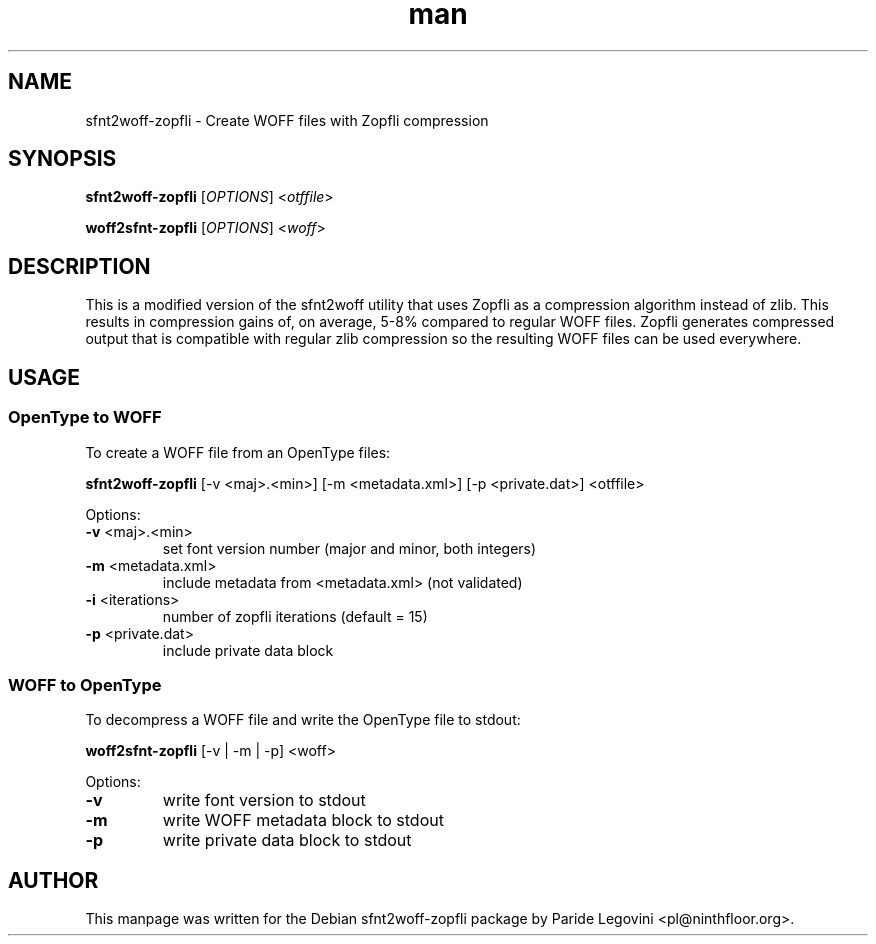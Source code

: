 .TH man 1 "20 Feb 2018" "1.1.0" "sfnt2woff-zopfli man page"
.SH NAME
sfnt2woff-zopfli \- Create WOFF files with Zopfli compression
.SH SYNOPSIS
.B sfnt2woff\-zopfli
[\fIOPTIONS\fR] <\fIotffile\fR>

.B woff2sfnt-zopfli
[\fIOPTIONS\fR] <\fIwoff\fR>
.SH DESCRIPTION
This is a modified version of the sfnt2woff utility that uses Zopfli as a
compression algorithm instead of zlib.  This results in compression gains
of, on average, 5\-8% compared to regular WOFF files.  Zopfli generates
compressed output that is compatible with regular zlib compression so
the resulting WOFF files can be used everywhere.
.SH USAGE

.SS OpenType to WOFF

To create a WOFF file from an OpenType files:
.LP
\fBsfnt2woff\-zopfli\fR [\-v\ <maj>.<min>]\ [\-m\ <metadata.xml>]\ [\-p\ <private.dat>]\ <otffile>
.LP
Options:
.TP
.BR "\-v " <maj>.<min>
set\ font\ version\ number\ (major\ and\ minor,\ both\ integers)
.TP
.BR "\-m " <metadata.xml>
include\ metadata\ from\ <metadata.xml>\ (not\ validated)
.TP
.BR "\-i " <iterations>
number\ of\ zopfli\ iterations\ (default\ =\ 15)
.TP
.BR "\-p " <private.dat>
include\ private\ data\ block

.SS WOFF to OpenType

To decompress a WOFF file and write the OpenType file to stdout:
.LP
\fBwoff2sfnt\-zopfli\fR [\-v\ |\ \-m\ |\ \-p]\ <woff>
.LP
Options:
.TP
.BR \-v
write\ font\ version\ to\ stdout
.TP
.BR \-m
write\ WOFF\ metadata\ block\ to\ stdout
.TP
.BR \-p
write\ private\ data\ block\ to\ stdout

.SH AUTHOR
This manpage was written for the Debian sfnt2woff-zopfli package by Paride Legovini
<pl@ninthfloor.org>.
